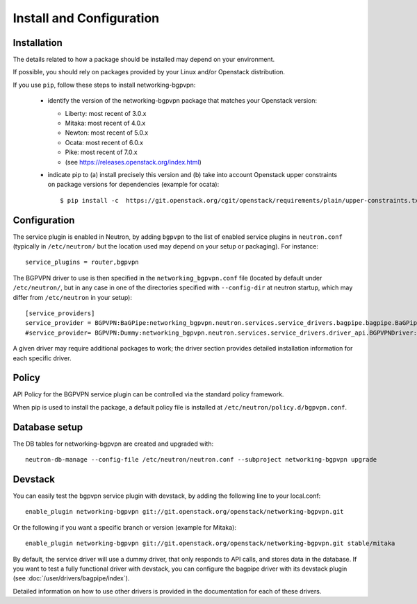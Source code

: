 =========================
Install and Configuration
=========================

Installation
============

The details related to how a package should be installed may depend on your
environment.

If possible, you should rely on packages provided by your Linux and/or
Openstack distribution.

If you use ``pip``, follow these steps to install networking-bgpvpn:

    * identify the version of the networking-bgpvpn package that matches
      your Openstack version:

      * Liberty: most recent of 3.0.x
      * Mitaka: most recent of 4.0.x
      * Newton: most recent of 5.0.x
      * Ocata: most recent of 6.0.x
      * Pike: most recent of 7.0.x
      * (see `<https://releases.openstack.org/index.html>`_)

    * indicate pip to (a) install precisely this version and (b) take into
      account Openstack upper constraints on package versions for dependencies
      (example for ocata)::

          $ pip install -c  https://git.openstack.org/cgit/openstack/requirements/plain/upper-constraints.txt?h=stable/ocata networking-bgpvpn=6.0.0

Configuration
=============

The service plugin is enabled in Neutron, by
adding ``bgpvpn`` to the list
of enabled service plugins in ``neutron.conf`` (typically in ``/etc/neutron/``
but the location used may depend on your setup or packaging). For instance::

    service_plugins = router,bgpvpn

The BGPVPN driver to use is then specified in the ``networking_bgpvpn.conf``
file (located by default under ``/etc/neutron/``, but in any case in one of the
directories specified with ``--config-dir`` at neutron startup, which may
differ from ``/etc/neutron`` in your setup)::

    [service_providers]
    service_provider = BGPVPN:BaGPipe:networking_bgpvpn.neutron.services.service_drivers.bagpipe.bagpipe.BaGPipeBGPVPNDriver:default
    #service_provider= BGPVPN:Dummy:networking_bgpvpn.neutron.services.service_drivers.driver_api.BGPVPNDriver:default

A given driver may require additional packages to work; the driver section
provides detailed installation information for each
specific driver.

Policy
======

API Policy for the BGPVPN service plugin can be controlled via the standard policy framework.

When pip is used to install the package, a default policy file is installed at ``/etc/neutron/policy.d/bgpvpn.conf``.

Database setup
==============

The DB tables for networking-bgpvpn are created and upgraded with::

    neutron-db-manage --config-file /etc/neutron/neutron.conf --subproject networking-bgpvpn upgrade

Devstack
========

You can easily test the bgpvpn service plugin with devstack, by adding the following line to your local.conf::

    enable_plugin networking-bgpvpn git://git.openstack.org/openstack/networking-bgpvpn.git

Or the following if you want a specific branch or version (example for Mitaka)::

    enable_plugin networking-bgpvpn git://git.openstack.org/openstack/networking-bgpvpn.git stable/mitaka

By default, the service driver will use a dummy driver, that only responds to API calls, and stores data in the database.
If you want to test a fully functional driver with devstack, you can configure the bagpipe driver with its devstack plugin (see :doc:`/user/drivers/bagpipe/index`).

Detailed information on how to use other drivers is provided in the documentation for each of these drivers.
